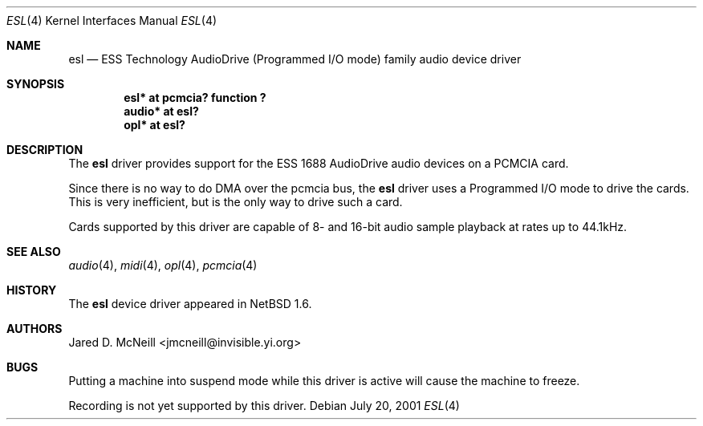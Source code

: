.\"	$NetBSD: esl.4,v 1.3 2001/09/30 00:02:03 wiz Exp $
.\"
.\" Copyright (c) 2001 Jared D. McNeill <jmcneill@invisible.yi.org>
.\" All rights reserved.
.\"
.\" Redistribution and use in source and binary forms, with or without
.\" modification, are permitted provided that the following conditions
.\" are met:
.\" 1. Redistributions of source code must retain the above copyright
.\"    notice, this list of conditions and the following disclaimer.
.\" 2. Redistributions in binary form must reproduce the above copyright
.\"    notice, this list of conditions and the following disclaimer in the
.\"    documentation and/or other materials provided with the distribution.
.\" 3. All advertising materials mentioning features or use of this software
.\"    must display the following acknowledgement:
.\"        This product includes software developed by Jared D. McNeill.
.\" 4. Neither the name of the author nor the names of any
.\"    contributors may be used to endorse or promote products derived
.\"    from this software without specific prior written permission.
.\"
.\" THIS SOFTWARE IS PROVIDED BY THE AUTHOR AND CONTRIBUTORS
.\" ``AS IS'' AND ANY EXPRESS OR IMPLIED WARRANTIES, INCLUDING, BUT NOT LIMITED
.\" TO, THE IMPLIED WARRANTIES OF MERCHANTABILITY AND FITNESS FOR A PARTICULAR
.\" PURPOSE ARE DISCLAIMED.  IN NO EVENT SHALL THE FOUNDATION OR CONTRIBUTORS
.\" BE LIABLE FOR ANY DIRECT, INDIRECT, INCIDENTAL, SPECIAL, EXEMPLARY, OR
.\" CONSEQUENTIAL DAMAGES (INCLUDING, BUT NOT LIMITED TO, PROCUREMENT OF
.\" SUBSTITUTE GOODS OR SERVICES; LOSS OF USE, DATA, OR PROFITS; OR BUSINESS
.\" INTERRUPTION) HOWEVER CAUSED AND ON ANY THEORY OF LIABILITY, WHETHER IN
.\" CONTRACT, STRICT LIABILITY, OR TORT (INCLUDING NEGLIGENCE OR OTHERWISE)
.\" ARISING IN ANY WAY OUT OF THE USE OF THIS SOFTWARE, EVEN IF ADVISED OF THE
.\" POSSIBILITY OF SUCH DAMAGE.
.\"
.Dd July 20, 2001
.Dt ESL 4
.Os
.Sh NAME
.Nm esl
.Nd ESS Technology AudioDrive (Programmed I/O mode) family audio device driver
.Sh SYNOPSIS
.Cd "esl*   at pcmcia? function ?"
.Cd "audio* at esl?"
.Cd "opl*   at esl?"
.Sh DESCRIPTION
The
.Nm
driver provides support for the ESS 1688 AudioDrive audio devices on a
PCMCIA card.
.Pp
Since there is no way to do DMA over the pcmcia bus, the
.Nm
driver uses a Programmed I/O mode to drive the cards. This is very
inefficient, but is the only way to drive such a card.
.Pp
Cards supported by this driver are capable of 8- and 16-bit audio sample
playback at rates up to 44.1kHz.
.Sh SEE ALSO
.Xr audio 4 ,
.Xr midi 4 ,
.Xr opl 4 ,
.Xr pcmcia 4
.Sh HISTORY
The
.Nm
device driver appeared in
.Nx 1.6 .
.Sh AUTHORS
.An Jared D. McNeill Aq jmcneill@invisible.yi.org
.Sh BUGS
Putting a machine into suspend mode while this driver is active will
cause the machine to freeze.
.Pp
Recording is not yet supported by this driver.
